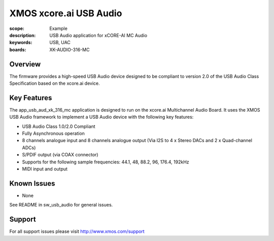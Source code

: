 XMOS xcore.ai USB Audio
=======================

:scope: Example
:description: USB Audio application for xCORE-AI MC Audio
:keywords: USB, UAC
:boards: XK-AUDIO-316-MC

Overview
........

The firmware provides a high-speed USB Audio device designed to be compliant to version 2.0 of the USB Audio Class Specification based on the xcore.ai device.


Key Features
............

The app_usb_aud_xk_316_mc application is designed to run on the xcore.ai Multichannel Audio Board. It uses the XMOS USB Audio framework to implement a USB Audio device with the following key features:

- USB Audio Class 1.0/2.0 Compliant

- Fully Asynchronous operation

- 8 channels analogue input and 8 channels analogue output (Via I2S to 4 x Stereo DACs and 2 x Quad-channel ADCs)

- S/PDIF output (via COAX connector)

- Supports for the following sample frequencies: 44.1, 48, 88.2, 96, 176.4, 192kHz

- MIDI input and output

Known Issues
............

- None

See README in sw_usb_audio for general issues.

Support
.......

For all support issues please visit http://www.xmos.com/support


